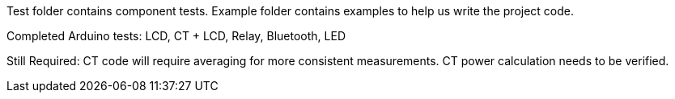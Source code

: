 Test folder contains component tests. Example folder contains examples to help us write the project code.

Completed Arduino tests:
LCD, CT + LCD, Relay, Bluetooth, LED

Still Required: CT code will require averaging for more consistent measurements. CT power calculation needs to be verified.
